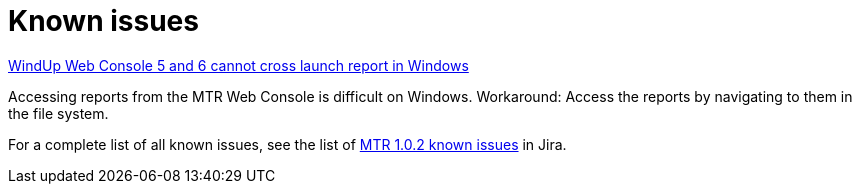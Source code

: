 // Module included in the following assemblies:
//
// * docs/release-notes-mtr/master.adoc

:_content-type: REFERENCE
[id="mtr-rn-known-issues-1_{context}"]

= Known issues

.link:https://issues.redhat.com/browse/WINDUP-3673[WindUp Web Console 5 and 6 cannot cross launch report in Windows]
Accessing reports from the MTR Web Console is difficult on Windows.
Workaround: Access the reports by navigating to them in the file system.

For a complete list of all known issues, see the list of link:hhttps://issues.redhat.com/browse/WINDUP-3670?filter=12409779[MTR 1.0.2 known issues] in Jira.